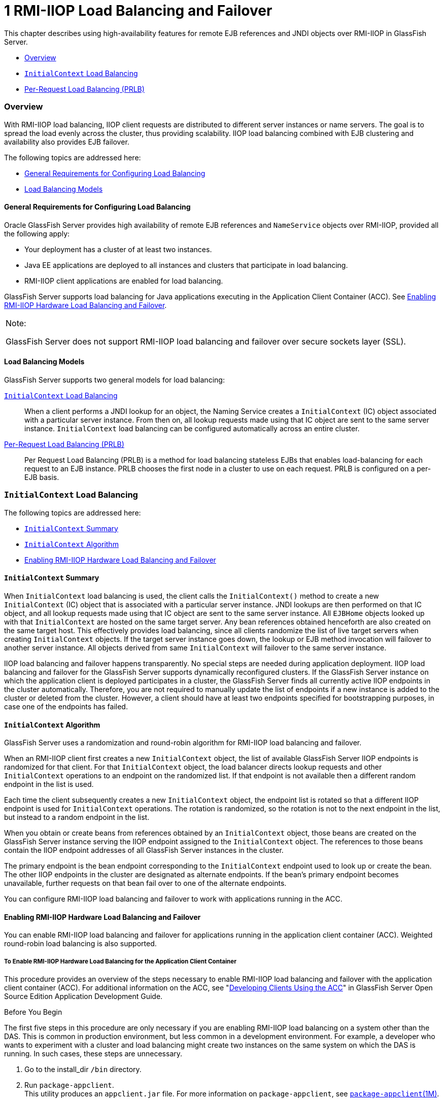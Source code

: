 [[rmi-iiop-load-balancing-and-failover]]
= 1 RMI-IIOP Load Balancing and Failover

This chapter describes using high-availability features for remote EJB
references and JNDI objects over RMI-IIOP in GlassFish Server.

* link:#abdbe[Overview]
* link:#gknqo[`InitialContext` Load Balancing]
* link:#gknpv[Per-Request Load Balancing (PRLB)]

[[abdbe]][[GSHAG00215]][[overview]]

Overview
~~~~~~~~

With RMI-IIOP load balancing, IIOP client requests are distributed to
different server instances or name servers. The goal is to spread the
load evenly across the cluster, thus providing scalability. IIOP load
balancing combined with EJB clustering and availability also provides
EJB failover.

The following topics are addressed here:

* link:#abdbf[General Requirements for Configuring Load Balancing]
* link:#gknpk[Load Balancing Models]

[[abdbf]][[GSHAG00313]][[general-requirements-for-configuring-load-balancing]]

General Requirements for Configuring Load Balancing
^^^^^^^^^^^^^^^^^^^^^^^^^^^^^^^^^^^^^^^^^^^^^^^^^^^

Oracle GlassFish Server provides high availability of remote EJB
references and `NameService` objects over RMI-IIOP, provided all the
following apply:

* Your deployment has a cluster of at least two instances.
* Java EE applications are deployed to all instances and clusters that
participate in load balancing.
* RMI-IIOP client applications are enabled for load balancing.

GlassFish Server supports load balancing for Java applications executing
in the Application Client Container (ACC). See link:#abdbd[Enabling
RMI-IIOP Hardware Load Balancing and Failover].


[width="100%",cols="<100%",]
|=======================================================================
a|
Note:

GlassFish Server does not support RMI-IIOP load balancing and failover
over secure sockets layer (SSL).

|=======================================================================


[[gknpk]][[GSHAG00314]][[load-balancing-models]]

Load Balancing Models
^^^^^^^^^^^^^^^^^^^^^

GlassFish Server supports two general models for load balancing:

link:#gknqo[`InitialContext` Load Balancing]::
  When a client performs a JNDI lookup for an object, the Naming Service
  creates a `InitialContext` (IC) object associated with a particular
  server instance. From then on, all lookup requests made using that IC
  object are sent to the same server instance. `InitialContext` load
  balancing can be configured automatically across an entire cluster.
link:#gknpv[Per-Request Load Balancing (PRLB)]::
  Per Request Load Balancing (PRLB) is a method for load balancing
  stateless EJBs that enables load-balancing for each request to an EJB
  instance. PRLB chooses the first node in a cluster to use on each
  request. PRLB is configured on a per-EJB basis.

[[gknqo]][[GSHAG00216]][[initialcontext-load-balancing]]

`InitialContext` Load Balancing
~~~~~~~~~~~~~~~~~~~~~~~~~~~~~~~

The following topics are addressed here:

* link:#gknpn[`InitialContext` Summary]
* link:#abdbg[`InitialContext` Algorithm]
* link:#abdbd[Enabling RMI-IIOP Hardware Load Balancing and Failover]

[[gknpn]][[GSHAG00315]][[initialcontext-summary]]

`InitialContext` Summary
^^^^^^^^^^^^^^^^^^^^^^^^

When `InitialContext` load balancing is used, the client calls the
`InitialContext()` method to create a new `InitialContext` (IC) object
that is associated with a particular server instance. JNDI lookups are
then performed on that IC object, and all lookup requests made using
that IC object are sent to the same server instance. All `EJBHome`
objects looked up with that `InitialContext` are hosted on the same
target server. Any bean references obtained henceforth are also created
on the same target host. This effectively provides load balancing, since
all clients randomize the list of live target servers when creating
`InitialContext` objects. If the target server instance goes down, the
lookup or EJB method invocation will failover to another server
instance. All objects derived from same `InitialContext` will failover
to the same server instance.

IIOP load balancing and failover happens transparently. No special steps
are needed during application deployment. IIOP load balancing and
failover for the GlassFish Server supports dynamically reconfigured
clusters. If the GlassFish Server instance on which the application
client is deployed participates in a cluster, the GlassFish Server finds
all currently active IIOP endpoints in the cluster automatically.
Therefore, you are not required to manually update the list of endpoints
if a new instance is added to the cluster or deleted from the cluster.
However, a client should have at least two endpoints specified for
bootstrapping purposes, in case one of the endpoints has failed.

[[abdbg]][[GSHAG00316]][[initialcontext-algorithm]]

`InitialContext` Algorithm
^^^^^^^^^^^^^^^^^^^^^^^^^^

GlassFish Server uses a randomization and round-robin algorithm for
RMI-IIOP load balancing and failover.

When an RMI-IIOP client first creates a new `InitialContext` object, the
list of available GlassFish Server IIOP endpoints is randomized for that
client. For that `InitialContext` object, the load balancer directs
lookup requests and other `InitialContext` operations to an endpoint on
the randomized list. If that endpoint is not available then a different
random endpoint in the list is used.

Each time the client subsequently creates a new `InitialContext` object,
the endpoint list is rotated so that a different IIOP endpoint is used
for `InitialContext` operations. The rotation is randomized, so the
rotation is not to the next endpoint in the list, but instead to a
random endpoint in the list.

When you obtain or create beans from references obtained by an
`InitialContext` object, those beans are created on the GlassFish Server
instance serving the IIOP endpoint assigned to the `InitialContext`
object. The references to those beans contain the IIOP endpoint
addresses of all GlassFish Server instances in the cluster.

The primary endpoint is the bean endpoint corresponding to the
`InitialContext` endpoint used to look up or create the bean. The other
IIOP endpoints in the cluster are designated as alternate endpoints. If
the bean's primary endpoint becomes unavailable, further requests on
that bean fail over to one of the alternate endpoints.

You can configure RMI-IIOP load balancing and failover to work with
applications running in the ACC.

[[abdbd]][[GSHAG00317]][[enabling-rmi-iiop-hardware-load-balancing-and-failover]]

Enabling RMI-IIOP Hardware Load Balancing and Failover
^^^^^^^^^^^^^^^^^^^^^^^^^^^^^^^^^^^^^^^^^^^^^^^^^^^^^^

You can enable RMI-IIOP load balancing and failover for applications
running in the application client container (ACC). Weighted round-robin
load balancing is also supported.

[[abdbi]][[GSHAG00161]][[to-enable-rmi-iiop-hardware-load-balancing-for-the-application-client-container]]

To Enable RMI-IIOP Hardware Load Balancing for the Application Client Container
+++++++++++++++++++++++++++++++++++++++++++++++++++++++++++++++++++++++++++++++

This procedure provides an overview of the steps necessary to enable
RMI-IIOP load balancing and failover with the application client
container (ACC). For additional information on the ACC, see
"link:../application-development-guide/java-clients.html#GSDVG00160[Developing Clients Using the ACC]" in GlassFish Server
Open Source Edition Application Development Guide.

[[GSHAG440]]

Before You Begin

The first five steps in this procedure are only necessary if you are
enabling RMI-IIOP load balancing on a system other than the DAS. This is
common in production environment, but less common in a development
environment. For example, a developer who wants to experiment with a
cluster and load balancing might create two instances on the same system
on which the DAS is running. In such cases, these steps are unnecessary.

1.  Go to the install_dir `/bin` directory.
2.  Run `package-appclient`. +
This utility produces an `appclient.jar` file. For more information on
`package-appclient`, see link:../reference-manual/package-appclient.html#GSRFM00264[`package-appclient`(1M)].
3.  Copy the `appclient.jar` file to the machine where you want your
client and extract it.
4.  Edit the `asenv.conf` or `asenv.bat` path variables to refer to the
correct directory values on that machine. +
The file is at appclient-install-dir `/config/`. +
For a list of the path variables to update, see
link:../reference-manual/package-appclient.html#GSRFM00264[`package-appclient`(1M)].
5.  If required, make the `appclient` script executable. +
For example, on UNIX use `chmod 700`.
6.  [[gevjb]]
Find the IIOP listener port number for at least two instances in the
cluster.

You specify the IIOP listeners as endpoints in link:#gevkc[Add at least
two `target-server` elements in the `sun-acc.xml` file.].

For each instance, obtain the IIOP listener ports as follows:

1.  Verify that the instances for which you want to determine the IIOP
listener port numbers are running. +
[source,oac_no_warn]
----
asadmin> list-instances
----
A list of instances and their status (running, not running) is
displayed. +
The instances for which you want to display the IIOP listener ports must
be running.
2.  For each instance, enter the following command to list the various
port numbers used by the instance. +
[source,oac_no_warn]
----
asadmin> get servers.server.instance-name.system-property.*.value
----
For example, for an instance name `in1`, you would enter the following
command: +
[source,oac_no_warn]
----
asadmin> get servers.server.in1.system-property.*.value
----
7.  [[gevkc]]
Add at least two `target-server` elements in the `sun-acc.xml` file.

Use the endpoints that you obtained in link:#gevjb[Find the IIOP
listener port number for at least two instances in the cluster.].

If the GlassFish Server instance on which the application client is
deployed participates in a cluster, the ACC finds all currently active
IIOP endpoints in the cluster automatically. However, a client should
have at least two endpoints specified for bootstrapping purposes, in
case one of the endpoints has failed.

The `target-server` element specifies one or more IIOP endpoints used
for load balancing. The `address` attribute is an IPv4 address or host
name, and the `port` attribute specifies the port number. See
"link:../application-deployment-guide/dd-elements.html#GSDPG00111[client-container]" in GlassFish Server Open Source
Edition Application Deployment Guide.

As an alternative to using `target-server` elements, you can use the
`endpoints` property as follows:

[source,oac_no_warn]
----
jvmarg value = "-Dcom.sun.appserv.iiop.endpoints=host1:port1,host2:port2,..."
----
8.  If you require weighted round-robin load balancing, perform the
following steps:
1.  Set the load-balancing weight of each server instance. +
[source,oac_no_warn]
----
asadmin set instance-name.lb-weight=weight
----
2.  In the `sun-acc.xml`, set the
`com.sun.appserv.iiop.loadbalancingpolicy` property of the ACC to
`ic-based-weighted`. +
[source,oac_no_warn]
----
…
<client-container send-password="true">
  <property name="com.sun.appserv.iiop.loadbalancingpolicy" \
     value="ic-based-weighed"/>
…
----
9.  Deploy your client application with the `--retrieve` option to get
the client jar file. +
Keep the client jar file on the client machine. +
For example: +
[source,oac_no_warn]
----
asadmin  --user admin --passwordfile pw.txt deploy --target cluster1 \
--retrieve my_dir myapp.ear
----
10. Run the application client as follows: +
[source,oac_no_warn]
----
appclient --client my_dir/myapp.jar
----

[[GSHAG00070]][[gfohj]]


Example 11-1 Setting Load-Balancing Weights for RMI-IIOP Weighted
Round-Robin Load Balancing

In this example, the load-balancing weights in a cluster of three
instances are to be set as shown in the following table.

[width="100%",cols="<44%,<56%",options="header",]
|====================================
|Instance Name |Load-Balancing Weight
|`i1` |100
|`i2` |200
|`i3` |300
|====================================


The sequence of commands to set these load balancing weights is as
follows:

[source,oac_no_warn]
----
asadmin set i1.lb-weight=100
asadmin set i2.lb-weight=200
asadmin set i3.lb-weight=300
----

[[GSHAG441]]

Next Steps

To test failover, stop one instance in the cluster and see that the
application functions normally. You can also have breakpoints (or
sleeps) in your client application.

To test load balancing, use multiple clients and see how the load gets
distributed among all endpoints.

[[GSHAG442]]

See Also

See link:session-persistence-and-failover.html#abdle[Enabling the High
Availability Session Persistence Service] for instructions on enabling
the session availability service for a cluster or for a Web, EJB, or JMS
container running in a cluster.

[[gknpv]][[GSHAG00217]][[per-request-load-balancing-prlb]]

Per-Request Load Balancing (PRLB)
~~~~~~~~~~~~~~~~~~~~~~~~~~~~~~~~~

The following topics are addressed here:

* link:#gksgt[PRLB Summary]
* link:#gksgy[Enabling Per-Request Load Balancing]

[[gksgt]][[GSHAG00318]][[prlb-summary]]

PRLB Summary
^^^^^^^^^^^^

Per Request Load Balancing (PRLB) is a method for load balancing
stateless EJBs that enables load-balancing for each request to an EJB
instance. PRLB chooses the first node in a cluster to use on each
request. By contrast, `InitialContext` (hardware) load balancing chooses
the first node to use when the `InitialContext` is created, and each
request thereafter uses the same node unless a failure occurred.

PRLB is enabled by means of the boolean `per-request-load-balancing`
property in the `glassfish-ejb-jar.xml` deployment descriptor file for
the EJB. If this property is not set, the original load balancing
behavior is preserved.


[width="100%",cols="<100%",]
|=======================================================================
a|
Note:

PRLB is only supported for stateless session beans. Using PRLB with any
other bean types will result in a deployment error.

|=======================================================================


[[gksgy]][[GSHAG00319]][[enabling-per-request-load-balancing]]

Enabling Per-Request Load Balancing
^^^^^^^^^^^^^^^^^^^^^^^^^^^^^^^^^^^

You can enable Per-Request Load Balancing (PRLB) by setting the boolean
`per-request-load-balancing` property to `true` in the
`glassfish-ejb-jar.xml` deployment descriptor file for the EJB. On the
client side, the `initContext.lookup` method is used to access the
stateless EJB.

[[gksgo]][[GSHAG00162]][[to-enable-rmi-iiop-per-request-load-balancing-for-a-stateless-ejb]]

To Enable RMI-IIOP Per-Request Load Balancing for a Stateless EJB
+++++++++++++++++++++++++++++++++++++++++++++++++++++++++++++++++

This procedure describes how to enable PRLB for a stateless EJB that is
deployed to clustered GlassFish Server instances. This procedure also
provides an client-side example for accessing a stateless EJB that uses
PRLB.

1.  Choose or assemble the EJB that you want to deploy. +
In this example, an EJB named `TheGreeter` is used. +
For instructions on developing and assembling an EJB for deployment to
GlassFish Server, refer to the following documentation:
* "link:../application-development-guide/ejb.html#GSDVG00010[Using Enterprise JavaBeans Technology]" in GlassFish
Server Open Source Edition Application Development Guide
* "link:../application-deployment-guide/deploying-applications.html#GSDPG00068[EJB Module Deployment Guidelines]" in GlassFish
Server Open Source Edition Application Deployment Guide
* "link:../application-deployment-guide/deploying-applications.html#GSDPG00070[Assembling and Deploying an Application Client
Module]" in GlassFish Server Open Source Edition Application Deployment
Guide
2.  Set the `per-request-load-balancing` property to `true` in the
`glassfish-ejb-jar.xml` deployment descriptor file for the EJB. +
For more information about the `glassfish-ejb-jar.xml` deployment
descriptor file, refer to "link:../application-deployment-guide/dd-files.html#GSDPG00079[The glassfish-ejb-jar.xml
File]" in GlassFish Server Open Source Edition Application Deployment
Guide +
For example, the `glassfish-ejb-jar.xml` file for a sample EJB named
`TheGreeter` is listed below. +
[source,oac_no_warn]
----
<glassfish-ejb-jar>
  <enterprise-beans>
    <unique-id>1</unique-id>
    <ejb>
      <ejb-name>TheGreeter</ejb-name>
    <jndi-name>greeter</jndi-name>
    <per-request-load-balancing>true</per-request-load-balancing>
    </ejb>
  </enterprise-beans>
</glassfish-ejb-jar>
----
3.  Deploy the EJB. +
If the EJB was previously deployed, it must be redployed. +
For instructions on deploying EJBs, refer to the following
documentation:
* "link:../application-deployment-guide/deploying-applications.html#GSDPG00033[To Deploy an Application or Module]" in GlassFish
Server Open Source Edition Application Deployment Guide
* "link:../application-deployment-guide/deploying-applications.html#GSDPG00036[To Redeploy an Application or Module]" in GlassFish
Server Open Source Edition Application Deployment Guide
4.  Verify the PRLB configuration by looking for the following `FINE`
message in the CORBA log file: +
[source,oac_no_warn]
----
Setting per-request-load-balancing policyfor EJB EJB-name
----
5.  Configure a client application to access the PRLB-enabled EJB. +
For example: +
[source,oac_no_warn]
----
public class EJBClient {
    public static void main(String args[]) {
    :
    :
    :
    try {
    // only one lookup

    Object objref = initContext.lookup("test.cluster.loadbalancing.ejb.\
      TestSessionBeanRemote");
        myGreeterRemote = (TestSessionBeanRemote)PortableRemoteObject.narrow\
          (objref,
                                            TestSessionBeanRemote.class);

    } catch (Exception e) {
    :
    }

    for (int i=0; i < 10; i++ ) {
    // method calls in a loop.
        String theMessage = myGreeterRemote.sayHello(Integer.toString(i));
        System.out.println("got"+": " + theMessage);
        }
    }
}
----

[[GSHAG443]]

See Also

See link:session-persistence-and-failover.html#abdle[Enabling the High
Availability Session Persistence Service] for instructions on enabling
the session availability service for a cluster or for a Web, EJB, or JMS
container running in a cluster.
